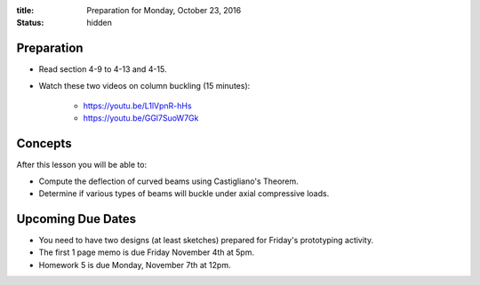 :title: Preparation for Monday, October 23, 2016
:status: hidden

Preparation
===========

- Read section 4-9 to 4-13 and 4-15.
- Watch these two videos on column buckling (15 minutes):

   - https://youtu.be/L1lVpnR-hHs
   - https://youtu.be/GGl7SuoW7Gk

Concepts
========

After this lesson you will be able to:

- Compute the deflection of curved beams using Castigliano's Theorem.
- Determine if various types of beams will buckle under axial compressive
  loads.

Upcoming Due Dates
==================

- You need to have two designs (at least sketches) prepared for Friday's
  prototyping activity.
- The first 1 page memo is due Friday November 4th at 5pm.
- Homework 5 is due Monday, November 7th at 12pm.

